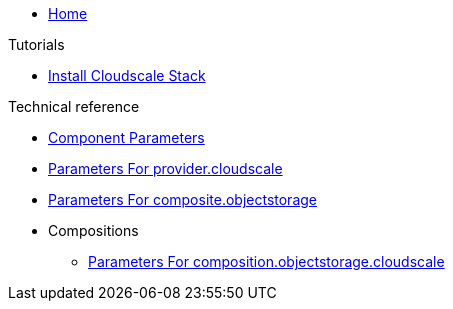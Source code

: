 * xref:index.adoc[Home]

.Tutorials
* xref:tutorials/install-cloudscale.adoc[Install Cloudscale Stack]

.Technical reference
* xref:references/component-parameters.adoc[Component Parameters]
* xref:references/provider-cloudscale.adoc[Parameters For provider.cloudscale]
* xref:references/composite-objectstorage.adoc[Parameters For composite.objectstorage]

* Compositions
** xref:references/composition/objectstorage/cloudscale.adoc[Parameters For composition.objectstorage.cloudscale]

